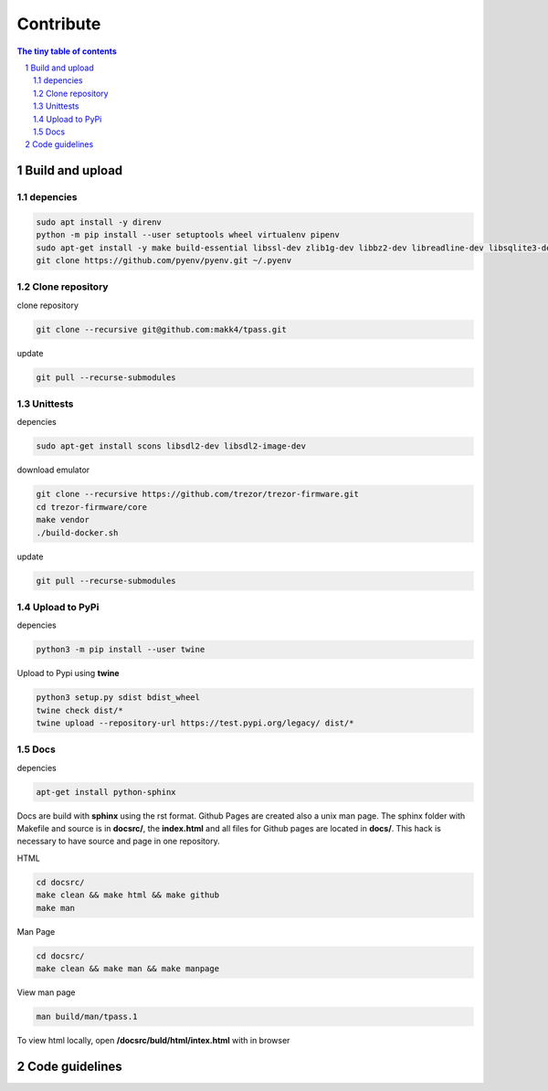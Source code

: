Contribute
=========================

.. sectnum::

.. contents:: The tiny table of contents

Build and upload
#########################

depencies
~~~~~~~~~~~~~~~~~~~~~~~~~

.. code-block:: bash

    sudo apt install -y direnv
    python -m pip install --user setuptools wheel virtualenv pipenv
    sudo apt-get install -y make build-essential libssl-dev zlib1g-dev libbz2-dev libreadline-dev libsqlite3-dev wget curl llvm libncurses5-dev libncursesw5-dev xz-utils tk-dev libffi-dev liblzma-dev python-openssl git
    git clone https://github.com/pyenv/pyenv.git ~/.pyenv


Clone repository
~~~~~~~~~~~~~~~~~~~~~~~~~

clone repository

.. code-block:: bash

    git clone --recursive git@github.com:makk4/tpass.git

update

.. code-block:: bash

    git pull --recurse-submodules


Unittests
~~~~~~~~~~~~~~~~~~~~~~~~~

depencies

.. code-block:: bash

    sudo apt-get install scons libsdl2-dev libsdl2-image-dev

download emulator

.. code-block:: bash

    git clone --recursive https://github.com/trezor/trezor-firmware.git
    cd trezor-firmware/core
    make vendor
    ./build-docker.sh

update

.. code-block:: bash

    git pull --recurse-submodules

Upload to PyPi
~~~~~~~~~~~~~~~~~~~~~~~~~

depencies

.. code-block:: bash

    python3 -m pip install --user twine

Upload to Pypi using **twine**

.. code-block:: bash

    python3 setup.py sdist bdist_wheel
    twine check dist/*
    twine upload --repository-url https://test.pypi.org/legacy/ dist/*

Docs
~~~~~~~~~~~~~~~~~~~~~~~~~

depencies

.. code-block:: bash

    apt-get install python-sphinx

Docs are build with **sphinx** using the rst format. Github Pages are created also a
unix man page. The sphinx folder with Makefile and source is in **docsrc/**, the
**index.html** and all files for Github pages are located in **docs/**. This
hack is necessary to have source and page in one repository.

HTML

.. code-block:: bash

    cd docsrc/
    make clean && make html && make github
    make man

Man Page

.. code-block:: bash

    cd docsrc/
    make clean && make man && make manpage

View man page

.. code-block:: bash

    man build/man/tpass.1

To view html locally, open **/docsrc/buld/html/intex.html** with in browser

Code guidelines
#########################

